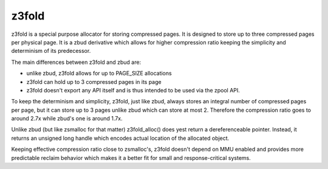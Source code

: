 .. _z3fold:

======
z3fold
======

z3fold is a special purpose allocator for storing compressed pages.
It is designed to store up to three compressed pages per physical page.
It is a zbud derivative which allows for higher compression
ratio keeping the simplicity and determinism of its predecessor.

The main differences between z3fold and zbud are:

* unlike zbud, z3fold allows for up to PAGE_SIZE allocations
* z3fold can hold up to 3 compressed pages in its page
* z3fold doesn't export any API itself and is thus intended to be used
  via the zpool API.

To keep the determinism and simplicity, z3fold, just like zbud, always
stores an integral number of compressed pages per page, but it can store
up to 3 pages unlike zbud which can store at most 2. Therefore the
compression ratio goes to around 2.7x while zbud's one is around 1.7x.

Unlike zbud (but like zsmalloc for that matter) z3fold_alloc() does yest
return a dereferenceable pointer. Instead, it returns an unsigned long
handle which encodes actual location of the allocated object.

Keeping effective compression ratio close to zsmalloc's, z3fold doesn't
depend on MMU enabled and provides more predictable reclaim behavior
which makes it a better fit for small and response-critical systems.
